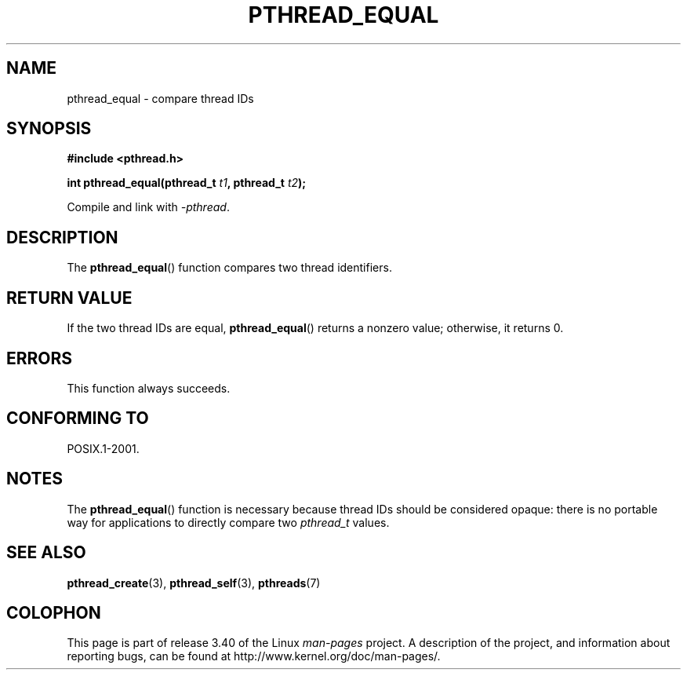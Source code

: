 .\" Copyright (c) 2008 Linux Foundation, written by Michael Kerrisk
.\"     <mtk.manpages@gmail.com>
.\"
.\" Permission is granted to make and distribute verbatim copies of this
.\" manual provided the copyright notice and this permission notice are
.\" preserved on all copies.
.\"
.\" Permission is granted to copy and distribute modified versions of this
.\" manual under the conditions for verbatim copying, provided that the
.\" entire resulting derived work is distributed under the terms of a
.\" permission notice identical to this one.
.\"
.\" Since the Linux kernel and libraries are constantly changing, this
.\" manual page may be incorrect or out-of-date.  The author(s) assume no
.\" responsibility for errors or omissions, or for damages resulting from
.\" the use of the information contained herein.  The author(s) may not
.\" have taken the same level of care in the production of this manual,
.\" which is licensed free of charge, as they might when working
.\" professionally.
.\"
.\" Formatted or processed versions of this manual, if unaccompanied by
.\" the source, must acknowledge the copyright and authors of this work.
.\"
.TH PTHREAD_EQUAL 3 2009-03-30 "Linux" "Linux Programmer's Manual"
.SH NAME
pthread_equal \- compare thread IDs
.SH SYNOPSIS
.nf
.B #include <pthread.h>

.BI "int pthread_equal(pthread_t " t1 ", pthread_t " t2 );
.sp
Compile and link with \fI\-pthread\fP.
.fi
.SH DESCRIPTION
The
.BR pthread_equal ()
function compares two thread identifiers.
.SH RETURN VALUE
If the two thread IDs are equal,
.BR pthread_equal ()
returns a nonzero value; otherwise, it returns 0.
.SH ERRORS
This function always succeeds.
.SH CONFORMING TO
POSIX.1-2001.
.SH NOTES
The
.BR pthread_equal ()
function is necessary because thread IDs should be considered opaque:
there is no portable way for applications to directly compare two
.I pthread_t
values.
.SH SEE ALSO
.BR pthread_create (3),
.BR pthread_self (3),
.BR pthreads (7)
.SH COLOPHON
This page is part of release 3.40 of the Linux
.I man-pages
project.
A description of the project,
and information about reporting bugs,
can be found at
http://www.kernel.org/doc/man-pages/.

